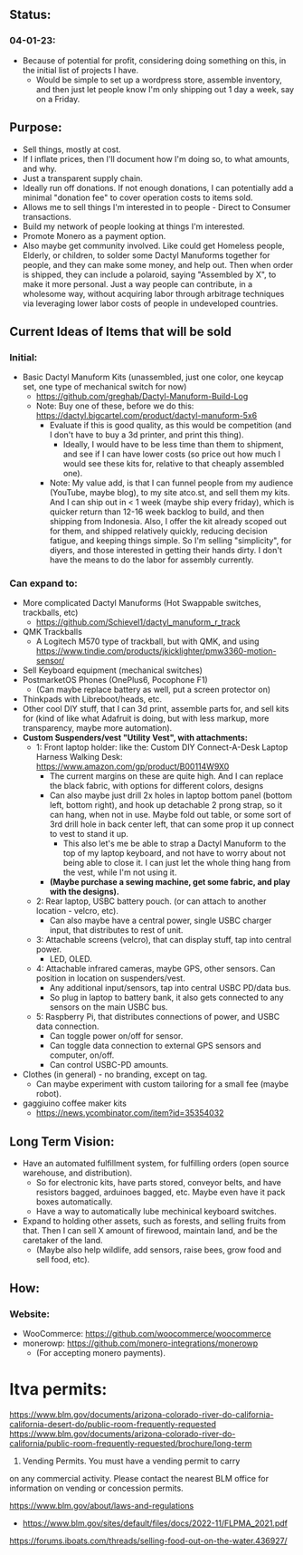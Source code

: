 # atco.st
** Status:
*** 04-01-23:
- Because of potential for profit, considering doing something on this, in the initial list of projects I have.
  - Would be simple to set up a wordpress store, assemble inventory, and then just let people know I'm only shipping out 1 day a week, say on a Friday.

** Purpose:
- Sell things, mostly at cost.
- If I inflate prices, then I'll document how I'm doing so, to what amounts, and why.
- Just a transparent supply chain.
- Ideally run off donations. If not enough donations, I can potentially add a minimal "donation fee" to cover operation costs to items sold.
- Allows me to sell things I'm interested in to people - Direct to Consumer transactions.
- Build my network of people looking at things I'm interested.
- Promote Monero as a payment option.
- Also maybe get community involved. Like could get Homeless people, Elderly, or children, to solder some Dactyl Manuforms together for people, and they can make some money, and help out. Then when order is shipped, they can include a polaroid, saying "Assembled by X", to make it more personal. Just a way people can contribute, in a wholesome way, without acquiring labor through arbitrage techniques via leveraging lower labor costs of people in undeveloped countries.

** Current Ideas of Items that will be sold
*** Initial:
- Basic Dactyl Manuform Kits (unassembled, just one color, one keycap set, one type of mechanical switch for now)
   - https://github.com/greghab/Dactyl-Manuform-Build-Log
   - Note: Buy one of these, before we do this: https://dactyl.bigcartel.com/product/dactyl-manuform-5x6
      - Evaluate if this is good quality, as this would be competition (and I don't have to buy a 3d printer, and print this thing).
         - Ideally, I would have to be less time than them to shipment, and see if I can have lower costs (so price out how much I would see these kits for, relative to that cheaply assembled one).
      - Note: My value add, is that I can funnel people from my audience (YouTube, maybe blog), to my site atco.st, and sell them my kits. And I can ship out in < 1 week (maybe ship every friday), which is quicker return than 12-16 week backlog to build, and then shipping from Indonesia. Also, I offer the kit already scoped out for them, and shipped relatively quickly, reducing decision fatigue, and keeping things simple. So I'm selling "simplicity", for diyers, and those interested in getting their hands dirty. I don't have the means to do the labor for assembly currently.
*** Can expand to:
- More complicated Dactyl Manuforms (Hot Swappable switches, trackballs, etc)
  - https://github.com/Schievel1/dactyl_manuform_r_track
- QMK Trackballs
  - A Logitech M570 type of trackball, but with QMK, and using https://www.tindie.com/products/jkicklighter/pmw3360-motion-sensor/
- Sell Keyboard equipment (mechanical switches)
- PostmarketOS Phones (OnePlus6, Pocophone F1)
  - (Can maybe replace battery as well, put a screen protector on)
- Thinkpads with Libreboot/heads, etc.
- Other cool DIY stuff, that I can 3d print, assemble parts for, and sell kits for (kind of like what Adafruit is doing, but with less markup, more transparency, maybe more automation).
- *Custom Suspenders/vest "Utility Vest", with attachments:*
  - 1: Front laptop holder: like the: Custom DIY Connect-A-Desk Laptop Harness Walking Desk: https://www.amazon.com/gp/product/B00114W9X0
    - The current margins on these are quite high. And I can replace the black fabric, with options for different colors, designs
    - Can also maybe just drill 2x holes in laptop bottom panel (bottom left, bottom right), and hook up detachable 2 prong strap, so it can hang, when not in use. Maybe fold out table, or some sort of 3rd drill hole in back center left, that can some prop it up connect to vest to stand it up.
      - This also let's me be able to strap a Dactyl Manuform to the top of my laptop keyboard, and not have to worry about not being able to close it. I can just let the whole thing hang from the vest, while I'm not using it.
    - *(Maybe purchase a sewing machine, get some fabric, and play with the designs).*
  - 2: Rear laptop, USBC battery pouch. (or can attach to another location - velcro, etc).
    - Can also maybe have a central power, single USBC charger input, that distributes to rest of unit.
  - 3: Attachable screens (velcro), that can display stuff, tap into central power.
    - LED, OLED.
  - 4: Attachable infrared cameras, maybe GPS, other sensors. Can position in location on suspenders/vest.
    - Any additional input/sensors, tap into central USBC PD/data bus.
    - So plug in laptop to battery bank, it also gets connected to any sensors on the main USBC bus.
  - 5: Raspberry Pi, that distributes connections of power, and USBC data connection.
    - Can toggle power on/off for sensor.
    - Can toggle data connection to external GPS sensors and computer, on/off.
    - Can control USBC-PD amounts.
- Clothes (in general) - no branding, except on tag.
  - Can maybe experiment with custom tailoring for a small fee (maybe robot).
- gaggiuino coffee maker kits
  - https://news.ycombinator.com/item?id=35354032
** Long Term Vision:
- Have an automated fulfillment system, for fulfilling orders (open source warehouse, and distribution).
  - So for electronic kits, have parts stored, conveyor belts, and have resistors bagged, arduinoes bagged, etc. Maybe even have it pack boxes automatically.
  - Have a way to automatically lube mechinical keyboard switches.
- Expand to holding other assets, such as forests, and selling fruits from that. Then I can sell X amount of firewood, maintain land, and be the caretaker of the land.
  - (Maybe also help wildlife, add sensors, raise bees, grow food and sell food, etc).

** How:
*** Website:
- WooCommerce: https://github.com/woocommerce/woocommerce
- monerowp: https://github.com/monero-integrations/monerowp
   - (For accepting monero payments).


* ltva permits:

https://www.blm.gov/documents/arizona-colorado-river-do-california-california-desert-do/public-room-frequently-requested
https://www.blm.gov/documents/arizona-colorado-river-do-california/public-room-frequently-requested/brochure/long-term

24. Vending Permits. You must have a vending permit to carry
on any commercial activity. Please contact the nearest BLM
office for information on vending or concession permits.

https://www.blm.gov/about/laws-and-regulations
- https://www.blm.gov/sites/default/files/docs/2022-11/FLPMA_2021.pdf

https://forums.iboats.com/threads/selling-food-out-on-the-water.436927/
